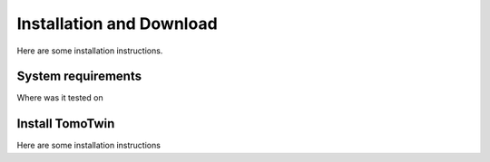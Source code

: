 Installation and Download
=========================

Here are some installation instructions.


System requirements
^^^^^^^^^^^^^^^^^^^

Where was it tested on


Install TomoTwin
^^^^^^^^^^^^^^^^

Here are some installation instructions